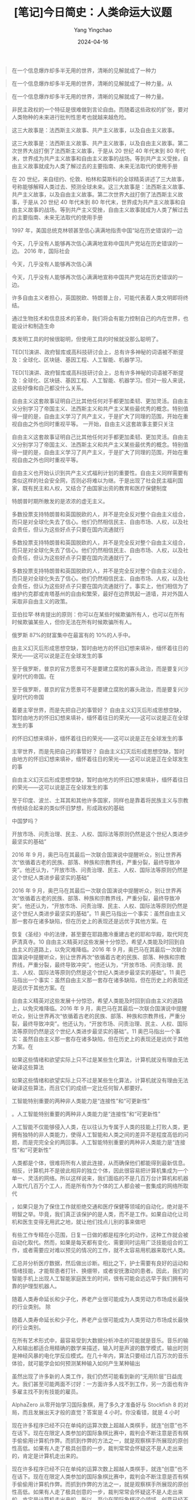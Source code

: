 #+TITLE:  [笔记]今日简史：人类命运大议题
#+AUTHOR: Yang Yingchao
#+DATE:   2024-04-16
#+OPTIONS:  ^:nil H:5 num:t toc:2 \n:nil ::t |:t -:t f:t *:t tex:t d:(HIDE) tags:not-in-toc
#+STARTUP:  align nodlcheck oddeven lognotestate
#+SEQ_TODO: TODO(t) INPROGRESS(i) WAITING(w@) | DONE(d) CANCELED(c@)
#+LANGUAGE: en
#+TAGS:     noexport(n)
#+EXCLUDE_TAGS: noexport
#+FILETAGS: :tag1:tag2:note:ireader:



#+BEGIN_QUOTE
在一个信息爆炸却多半无用的世界，清晰的见解就成了一种力
#+END_QUOTE


#+BEGIN_QUOTE
在一个信息爆炸却多半无用的世界，清晰的见解就成了一种力量。从
#+END_QUOTE


#+BEGIN_QUOTE
在一个信息爆炸却多半无用的世界，清晰的见解就成了一种力量。
#+END_QUOTE


#+BEGIN_QUOTE
非民主政权的一个特征是很难做到言论自由。而随着这些政权的扩张，要对人类物种的未来进行批判性思考也就越来越危险。
#+END_QUOTE


#+BEGIN_QUOTE
这三大故事是：法西斯主义故事、共产主义故事，以及自由主义故事。
#+END_QUOTE


#+BEGIN_QUOTE
这三大故事是：法西斯主义故事、共产主义故事，以及自由主义故事。第二次世界大战打倒了法西斯主义故事，于是从 20 世纪 40 年代末到 80 年代末，世界成为共产主义故事和自由主义故事的战场。等到共产主义受挫，自由主义故事就成为人类了解过去的主要指南、未来无法取代的使用手册
#+END_QUOTE


#+BEGIN_QUOTE
在 20 世纪，来自纽约、伦敦、柏林和莫斯科的全球精英讲述了三大故事，号称能够解释人类过去、预测全球未来。这三大故事是：法西斯主义故事、共产主义故事，以及自由主义故事。第二次世界大战打倒了法西斯主义故事，于是从 20 世纪 40 年代末到 80 年代末，世界成为共产主义故事和自由主义故事的战场。等到共产主义受挫，自由主义故事就成为人类了解过去的主要指南、未来无法取代的使用手册
#+END_QUOTE


#+BEGIN_QUOTE
1997 年，美国总统克林顿甚至信心满满地指责中国“站在历史错误的一边
#+END_QUOTE


#+BEGIN_QUOTE
今天，几乎没有人能够再次信心满满地宣称中国共产党站在历史错误的一边。 2016 年，国际社会
#+END_QUOTE


#+BEGIN_QUOTE
今天，几乎没有人能够再次信心满
#+END_QUOTE


#+BEGIN_QUOTE
今天，几乎没有人能够再次信心满满地宣称中国共产党站在历史错误的一边。
#+END_QUOTE


#+BEGIN_QUOTE
许多自由主义者担心，英国脱欧、特朗普上台，可能代表着人类文明即将终结。
#+END_QUOTE


#+BEGIN_QUOTE
通过生物技术和信息技术的革命，我们将会有能力控制自己的内在世界，也能设计和制造生命
#+END_QUOTE


#+BEGIN_QUOTE
类发明工具的时候很聪明，但使用工具的时候就没那么聪明了。
#+END_QUOTE


#+BEGIN_QUOTE
TED[1]演讲、政府智库或高科技研讨会上，总有许多神秘的词语被不断提及：全球化、区块链、基因工程、人工智能、机器学习。
#+END_QUOTE


#+BEGIN_QUOTE
TED[1]演讲、政府智库或高科技研讨会上，总有许多神秘的词语被不断提及：全球化、区块链、基因工程、人工智能、机器学习。但对一般人来说，这些好像和自己都没什么关系。
#+END_QUOTE


#+BEGIN_QUOTE
自由主义这套故事证明自己比其他任何对手都更加柔韧、更加灵活。自由主义分别学习了帝国主义、法西斯主义和共产主义某些最优秀的概念。特别值得一提的是，自由主义学习了共产主义，于是扩大了同理的范围，开始在重视自由之外也同时重视平等。 一开始，自由主义这套故事主要只关注
#+END_QUOTE


#+BEGIN_QUOTE
自由主义这套故事证明自己比其他任何对手都更加柔韧、更加灵活。自由主义分别学习了帝国主义、法西斯主义和共产主义某些最优秀的概念。特别值得一提的是，自由主义学习了共产主义，于是扩大了同理的范围，开始在重视自由之外也同时重视平等。
#+END_QUOTE


#+BEGIN_QUOTE
自由主义也开始认识到共产主义式福利计划的重要性。自由主义同样需要有类似这样的社会安全网，否则必将难以为继。于是出现了社会民主福利国家，既有民主和人权，又结合了由国家出资的教育和医疗保健制度
#+END_QUOTE


#+BEGIN_QUOTE
特朗普时期所散发的是浓浓的虚无主义。
#+END_QUOTE


#+BEGIN_QUOTE
多数投票支持特朗普和英国脱欧的人，并不是完全反对整个自由主义组合，而只是对全球化失去了信心。他们仍然相信民主、自由市场、人权，以及社会责任，但认为这些好点子只要在国内流通就行
#+END_QUOTE


#+BEGIN_QUOTE
多数投票支持特朗普和英国脱欧的人，并不是完全反对整个自由主义组合，而只是对全球化失去了信心。他们仍然相信民主、自由市场、人权，以及社会责任，但认为这些好点子只要在国内流通就行了。
#+END_QUOTE


#+BEGIN_QUOTE
多数投票支持特朗普和英国脱欧的人，并不是完全反对整个自由主义组合，而只是对全球化失去了信心。他们仍然相信民主、自由市场、人权，以及社会责任，但认为这些好点子只要在国内流通就行了。事实上，他们相信为了维护约克郡或肯塔基州的自由和繁荣，最好在边界筑起一道墙，并对外国人采取非自由主义的政策。
#+END_QUOTE


#+BEGIN_QUOTE
亚伯拉罕·林肯提出的原则：你可以在某些时候欺骗所有人，也可以在所有时候欺骗某些人，但你无法在所有时候欺骗所有人。
#+END_QUOTE


#+BEGIN_QUOTE
俄罗斯 87%的财富集中在最富有的 10%的人手中。
#+END_QUOTE


#+BEGIN_QUOTE
由主义幻灭后形成思想空缺，暂时由地方的怀旧幻想来填补，缅怀着往日的荣光——这可以说是正在全球发生的事
#+END_QUOTE


#+BEGIN_QUOTE
至于俄罗斯，普京的官方愿景可不是要建立腐败的寡头政治，而是要复兴沙皇时代的帝国。在
#+END_QUOTE


#+BEGIN_QUOTE
至于俄罗斯，普京的官方愿景可不是要建立腐败的寡头政治，而是要复兴沙皇时代的帝国
#+END_QUOTE


#+BEGIN_QUOTE
着要主宰世界，而是先把自己的事管好？ 自由主义幻灭后形成思想空缺，暂时由地方的怀旧幻想来填补，缅怀着往日的荣光——这可以说是正在全球发生的事
#+END_QUOTE


#+BEGIN_QUOTE
的怀旧幻想来填补，缅怀着往日的荣光——这可以说是正在全球发生的事
#+END_QUOTE


#+BEGIN_QUOTE
主宰世界，而是先把自己的事管好？ 自由主义幻灭后形成思想空缺，暂时由地方的怀旧幻想来填补，缅怀着往日的荣光——这可以说是正在全球发生的事
#+END_QUOTE


#+BEGIN_QUOTE
自由主义幻灭后形成思想空缺，暂时由地方的怀旧幻想来填补，缅怀着往日的荣光——这可以说是正在全球发生的事
#+END_QUOTE


#+BEGIN_QUOTE
至于印度、波兰、土耳其和其他许多国家，同样也是靠着将民族主义与宗教传统结合起来的类似怀旧梦想，形成政权的基础
#+END_QUOTE


#+BEGIN_QUOTE
中国梦吗？
#+END_QUOTE


#+BEGIN_QUOTE
开放市场、问责治理、民主、人权、国际法等原则仍然是这个世纪人类进步最坚实的基础”
#+END_QUOTE


#+BEGIN_QUOTE
2016 年 9 月，奥巴马在其最后一次联合国演说中提醒听众，别让世界再次“依循着古老的民族、部落、种族和宗教界线，严重分裂，最终导致冲突”。他还认为，“开放市场、问责治理、民主、人权、国际法等原则仍然是这个世纪人类进步最坚实的基础”
#+END_QUOTE


#+BEGIN_QUOTE
2016 年 9 月，奥巴马在其最后一次联合国演说中提醒听众，别让世界再次“依循着古老的民族、部落、种族和宗教界线，严重分裂，最终导致冲突”。他还认为，“开放市场、问责治理、民主、人权、国际法等原则仍然是这个世纪人类进步最坚实的基础”。11 奥巴马指出一个事实：虽然自由主义那一套存在诸多缺陷，但在历史上的表现还是远优于其他方案。在
#+END_QUOTE


#+BEGIN_QUOTE
恢复《圣经》中的法律，甚至要在耶路撒冷重建古老的耶和华殿，取代阿克萨清真寺。10 自由主义精英对这些发展十分惊恐，希望人类能及时回到自由主义的道路上，以免灾难降临。2016 年 9 月，奥巴马在其最后一次联合国演说中提醒听众，别让世界再次“依循着古老的民族、部落、种族和宗教界线，严重分裂，最终导致冲突”。他还认为，“开放市场、问责治理、民主、人权、国际法等原则仍然是这个世纪人类进步最坚实的基础”。11 奥巴马指出一个事实：虽然自由主义那一套存在诸多缺陷，但在历史上的表现还是远优于其他方案。在
#+END_QUOTE


#+BEGIN_QUOTE
自由主义精英对这些发展十分惊恐，希望人类能及时回到自由主义的道路上，以免灾难降临。2016 年 9 月，奥巴马在其最后一次联合国演说中提醒听众，别让世界再次“依循着古老的民族、部落、种族和宗教界线，严重分裂，最终导致冲突”。他还认为，“开放市场、问责治理、民主、人权、国际法等原则仍然是这个世纪人类进步最坚实的基础”。11 奥巴马指出一个事实：虽然自由主义那一套存在诸多缺陷，但在历史上的表现还是远优于其他方案。在
#+END_QUOTE


#+BEGIN_QUOTE
如果这些情绪和欲望实际上只不过是某些生化算法，计算机就没有理由无法破译这些算法
#+END_QUOTE


#+BEGIN_QUOTE
如果这些情绪和欲望实际上只不过是某些生化算法，计算机就没有理由无法破译这些算法，而且它们的成绩一定比任何智人都要好。
#+END_QUOTE


#+BEGIN_QUOTE
工智能特别重要的两种非人类能力是“连接性”和“可更新性”
#+END_QUOTE


#+BEGIN_QUOTE
。人工智能特别重要的两种非人类能力是“连接性”和“可更新性”
#+END_QUOTE


#+BEGIN_QUOTE
人工智能不仅能够侵入人类，在以往认为专属于人类的技能上打败人类，更拥有独特的非人类能力，使得人工智能和人类之间的差异不是程度高低的问题，而是完完全全的两回事。人工智能特别重要的两种非人类能力是“连接性”和“可更新性”
#+END_QUOTE


#+BEGIN_QUOTE
人类都是个体，很难将所有人彼此连接，从而确保他们都能得到最新信息。相反，计算机并不是彼此相异的独立个体，因此很容易把计算机集成为一个单一、灵活的网络。所以这样说来，我们面临的不是几百万台计算机和机器人取代几百万个工人，而是所有作为个体的工人都会被一套集成的网络所取代
#+END_QUOTE


#+BEGIN_QUOTE
，如果只是为了保住工作就拒绝交通和医疗保健等领域的自动化，绝对是不明智之举。毕竟，我们真正该保护的是人类，而不是工作。如果自动化让司机和医生变得无用武之地，就让他们找点儿别的事来做吧
#+END_QUOTE


#+BEGIN_QUOTE
有些工作专精在小范围，日复一日做的都是程序化的动作，这种工作就会被自动化取代。然而，如果是每天都有变化、需要同时运用广泛技能组合的工作，或者需要应对难以预见的情况的工作，就不太容易用机器来取代人类。
#+END_QUOTE


#+BEGIN_QUOTE
汇总并分析医疗数据，然后做出诊断。相比之下，护士需要有良好的运动和情绪技能，才能帮患者打针、换绷带，或者安抚激动的患者。因此，我们的智能手机上出现人工智能家庭医生的时间，很有可能会远远早于我们拥有可靠的护理型机器人。
#+END_QUOTE


#+BEGIN_QUOTE
随着人类寿命延长和少子化，养老产业很可能成为人类劳动力市场成长最快的行业类别。 除
#+END_QUOTE


#+BEGIN_QUOTE
随着人类寿命延长和少子化，养老产业很可能成为人类劳动力市场成长最快的行业类别。
#+END_QUOTE


#+BEGIN_QUOTE
在所有艺术形式中，最容易受到大数据分析冲击的可能就是音乐。音乐的输入和输出都适合用精确的数学来描述，输入时是声波的数学模式，输出时则是神经风暴的电化学反应模式。在几十年内，算法只要经过几百万次的音乐体验，就可能学会如何预测某种输入如何产生某种输出
#+END_QUOTE


#+BEGIN_QUOTE
虽然出现了许多新的人类工作，我们仍然可能看到新的“无用阶层”日益庞大。我们甚至可能两面不讨好：一方面许多人找不到工作，另一方面也有许多雇主找不到有技能的雇员。
#+END_QUOTE


#+BEGIN_QUOTE
AlphaZero 从零开始学习国际象棋，用了多久才准备好与 Stockfish 8 的对局，而且发展出天才般的直觉？答案是 4 小时。你没看错，就是 4 小时
#+END_QUOTE


#+BEGIN_QUOTE
现在许多程序已经不只在单纯的运算次数上超越人类棋手，就连“创意”也不在话下。现在在限定人类参加的国际象棋比赛中，裁判会不断注意是否有棋手偷偷用计算机作弊。而抓到作弊的方法之一，就是观察棋手所展现的原创性高低。如果有人走了极具创意的一步，裁判常常会怀疑这不是人走出来的，肯定是计算机走出来的。
#+END_QUOTE


#+BEGIN_QUOTE
现在许多程序已经不只在单纯的运算次数上超越人类棋手，就连“创意”也不在话下。现在在限定人类参加的国际象棋比赛中，裁判会不断注意是否有棋手偷偷用计算机作弊。而抓到作弊的方法之一，就是观察棋手所展现的原创性高低。如果有人走了极具创意的一步，裁判常常会怀疑这不是人走出来的，肯定是计算机走出来的。所以，至少在国际象棋这个领域，创意已经不是人类的专利，而是计算机的专利！
#+END_QUOTE


#+BEGIN_QUOTE
到 2050 年，“无用阶层”的出现可能不只是因为找不到工作、没受过相关教育，还可能因为精神动力不足
#+END_QUOTE


#+BEGIN_QUOTE
19 世纪工业革命兴起之后，当时的社会、经济和政治模式都无法应对相关的新情况和新问题。封建主义、君主制和传统宗教不适合管理工业大都市、几百万背井离乡的工人，并面对现代经济不断变化的本质。于是，人类必须开发全新的模式——自由民主国家、独裁政权、法西斯政权，再用超过一个世纪的惨痛战争和革命来测试这些模式，去芜存菁，以找出并实践最佳解决方案
#+END_QUOTE


#+BEGIN_QUOTE
信念在于“保护劳工，而不是保护工作”
#+END_QUOTE


#+BEGIN_QUOTE
现在已经有计算机和算法不再只是生产者，还同时扮演起了客户的角色。例如在证券交易所，算法正成为债券、股票和期货的最重要买家。同样，广告业最重要的客户也是算法：谷歌搜索算法。现在设计师设计网页的时候，常常迎合的是谷歌搜索算法，而不是哪个人的品位
#+END_QUOTE


#+BEGIN_QUOTE
我们既不需要人类作为生产者，也不需要人类作为消费者，那么，什么能保障人类的生存与心理健康呢？我们不能等到危机彻底爆发才开始寻找答案，那时候就太迟了。
#+END_QUOTE


#+BEGIN_QUOTE
有一种新模式越来越受到关注，即全民基本收入（universal basic income, UBI）。全民基本收入认为，政府应该对控制算法和机器人的亿万富翁和企业征税，再用这笔税金为每个人提供足以满足其基本需求的慷慨津贴。这样一来，既能解决因失业和经济混乱而产生的贫穷问题，也能保护富人不受平民主义的怒火洗礼
#+END_QUOTE


#+BEGIN_QUOTE
还有一种做法，政府可以提供全民基本服务，而非全民基本收入。换言之，政府不是直接给钱让人乱花，而是提供免费的教育、医疗保健、交通等服务。事实上，这就是共产主义描绘的愿景。
#+END_QUOTE


#+BEGIN_QUOTE
要真正实现其目标，全民基本收入和服务还必须搭配让人民有些有意义的目标，从体育到宗教，等等。讲到要在“后工作世界”过着幸福满足的生活，或许到目前为止最成功的实验方案出现在以色列：有大约 50%的极端正统派男性犹太教徒从不工作，把生命都奉献给研读宗教经典、进行宗教仪式。他们和家人之所以不会饿死，一部分原因在于他们的妻子通常都有工作，另一部分原因则在于政府会为他们提供慷慨的补贴和各种免费服务，确保他们拥有基本的生活必需品。
#+END_QUOTE


#+BEGIN_QUOTE
但事情可能正好相反。随着机器人和人工智能把人类赶出就业市场，极端正统派犹太人有可能会变成未来的楷模，而不是过去的化石。
#+END_QUOTE


#+BEGIN_QUOTE
但更该担心的其实是人类目前握有的权威被算法夺走。这样一来，可能会让人类对自由主义这套故事彻底失去信心，而开启一条通往数字独裁的道路
#+END_QUOTE


#+BEGIN_QUOTE
选举和公投的重点并不在于我们怎么“想”，而在于我们怎么“感觉”
#+END_QUOTE


#+BEGIN_QUOTE
种对“心”的依赖，可能就是自由民主的致命弱点。一旦有人研发出相关技术，能够攻入并操纵人心，民主政治便将成为一场情感丰沛的木偶戏
#+END_QUOTE


#+BEGIN_QUOTE
致命弱点。一旦有人研发出相关技术，能够攻入并操纵人心，民主政治便将成为一场情感丰沛的木偶戏
#+END_QUOTE


#+BEGIN_QUOTE
对“心”的依赖，可能就是自由民主的致命弱点。一旦有人研发出相关技术，能够攻入并操纵人心，民主政治便将成为一场情感丰沛的木偶戏
#+END_QUOTE


#+BEGIN_QUOTE
所有这些生化算法都经历了数百万年的进化打磨。
#+END_QUOTE


#+BEGIN_QUOTE
所有这些生化算法都经历了数百万年的进化打磨。如果某个古代祖先的感受犯了某个错误，塑造这些感受的基因就不会再传给下一代。因此，感受并非与理性背道而驰，而是体现了进化上的理性。
#+END_QUOTE


#+BEGIN_QUOTE
我们通常不会意识到各种感受是出于运算，原因在于这些快速的运算远不在我们的意识阈值范围内。我们感觉不到大脑里几百万个神经元在怎样运算着生存和繁殖的可能性，于是就有了一种错误的想法，以为我们对蛇的恐惧、对伴侣的选择或对欧盟的看法是出于什么神秘的“自由意志
#+END_QUOTE


#+BEGIN_QUOTE
我们通常不会意识到各种感受是出于运算，原因在于这些快速的运算远不在我们的意识阈值范围内。我们感觉不到大脑里几百万个神经元在怎样运算着生存和繁殖的可能性，于是就有了一种错误的想法，以为我们对蛇的恐惧、对伴侣的选择或对欧盟的看法是出于什么神秘的“自由意志
#+END_QUOTE


#+BEGIN_QUOTE
再过几十年，大数据算法就能通过持续的生物统计数据流，24 小时监测我们的健康状况。早在我们出现任何感觉之前，算法就能监测到流感病毒、癌细胞或阿尔茨海默病的蠢蠢欲动，接着就能针对每个人的体质、DNA（脱氧核糖核酸）和性格，量身推荐适合的治疗方案、饮食和养生之道
#+END_QUOTE


#+BEGIN_QUOTE
有了这些数据，网飞和亚马逊除了能帮我们挑片挑得精准无比，更能够为我们做出人生中最重要的决定，比如该读什么专业、在哪里工作、和谁结婚。 当
#+END_QUOTE


#+BEGIN_QUOTE
有了这些数据，网飞和亚马逊除了能帮我们挑片挑得精准无比，更能够为我们做出人生中最重要的决定，比
#+END_QUOTE


#+BEGIN_QUOTE
有了这些数据，网飞和亚马逊除了能帮我们挑片挑得精准无比，更能够为我们做出人生中最重要的决定，比如该读什么专业、在哪里工作、和谁结婚。
#+END_QUOTE


#+BEGIN_QUOTE
亚马逊并不需要做到完美，只要能比我们这些人类强就行了。而且这并不难，因为大多数人并不太了解自己，也总是在做人生最重要的决定时犯下可怕的错误。比起算法，人类因为数据不足、程序错误（基因或文化上）、目标定义不明、生命一团混乱而犯下错误的机会，实在有过之而无不及
#+END_QUOTE


#+BEGIN_QUOTE
随着权威从人类转向算法，世界可能不再是一个自主的、人们努力做出正确选择的剧场。相反，
#+END_QUOTE


#+BEGIN_QUOTE
随着权威从人类转向算法，世界可能不再是一个自主的、人们努力做出正确选择的剧场。相反，我们可能会认为整个宇宙就是一个数据流，每个有机体不过是一套生化算法。
#+END_QUOTE


#+BEGIN_QUOTE
举例来说，假设有两个小孩追球，忽然冲到一辆自动驾驶汽车的前方。开着这台车的算法立刻完成运算，得出结论：要避免撞到两个小孩的唯一方法是转进逆向车道，但这就可能撞上迎面而来的卡车，而根据运算结果，这样一来有 70%的可能会让在后座睡得正酣的车主一命归天。算法该怎么做决定？
#+END_QUOTE


#+BEGIN_QUOTE
我们所表现出的，不过就是自然选择把智人塑造成的样子。一如所有的哺乳动物，智人也是靠着情绪来快速做出各种关乎生死的决定。从几百万个祖先那里，我们继承了他们的愤怒、恐惧和欲望，而这些祖先每一个都通过了最严格的自然选择质量管控测试。 但不幸的是，
#+END_QUOTE


#+BEGIN_QUOTE
我们所表现出的，不过就是自然选择把智人塑造成的样子。一如所有的哺乳动物，智人也是靠着情绪来快速做出各种关乎生死的决定。从几百万个祖先那里，我们继承了他们的愤怒、恐惧和欲望，而这些祖先每一个都通过了最严格的自然选择质量管控测试。
#+END_QUOTE


#+BEGIN_QUOTE
计算机算法并不是由自然选择塑造而成，而且既没情绪也无直觉。所以到了危急的瞬间，它们继续遵守伦理道德的能力就比人类高出许多：只要我们想办法把伦理道德用精确的数字和统计编写成程序就行
#+END_QUOTE


#+BEGIN_QUOTE
然而，如果只是要取代人类驾驶员，算法并不需要做到完美无缺，只要比人类更好就行了。鉴于人类驾驶员每年造成超过 100 万人因车祸死亡，算法要表现得比人类好并不是什么太难的事。你会希望旁边那辆车的驾驶员是谁？是某个喝醉的小鬼，还是舒马赫和康德的合体
#+END_QUOTE


#+BEGIN_QUOTE
现实很骨感的.一场官司,足以让公司头疼了
#+END_QUOTE


#+BEGIN_QUOTE
工程师可能会不经意间把自己的潜在偏见写进软件里。20 不过发现这种错误后要清除也并非难事，至少比清除人类种族歧视和偏见的难度要低得多。
#+END_QUOTE


#+BEGIN_QUOTE
科幻惊悚片常常上演的是烈火浓烟、轰轰烈烈的末日景象，但实际上，末日景象可能是在一次又一次的点击当中悄悄而且平凡地来临。
#+END_QUOTE


#+BEGIN_QUOTE
我们几乎没有投入什么心力来探索人类的心智，只一心想着提升网络连接的速度及大数据算法的效率。如果再不注意，最后的局面就会是退化的人类滥用进化的计算机，伤害自己，也伤害世界。
#+END_QUOTE


#+BEGIN_QUOTE
所有的财富和权力集中在一小群精英手中。大多数人类的痛苦将不再是受到剥削，而是更糟的局面：再也无足轻重。
#+END_QUOTE


#+BEGIN_QUOTE
正因为大数据算法可能会抹去自由，同时也就可能创造出历史上最不平等的社会，让所有的财富和权力集中在一小群精英手中。大多数人类的痛苦将不再是受到剥削，而是更糟的局面：再也无足轻重。
#+END_QUOTE


#+BEGIN_QUOTE
21 世纪可能会产生历史上最不平等的社会。虽然全球化和互联网缩短了国家之间的距离，却可能扩大阶级之间的差距；人类似乎就要达成全球统一，但人类这个物种却可能分裂成不同的生物种姓。
#+END_QUOTE


#+BEGIN_QUOTE
。现在，最富有的 1%人群已经拥有全球一半的财富。更令人警醒的是，最富有的 100 人所拥有的财富，已经超越了最贫穷的 40 亿人。1
#+END_QUOTE


#+BEGIN_QUOTE
但到了 2100 年，富人就可能真的比贫民更有天赋、更具创意、更为聪明。等到贫富之间出现真正的能力差异，要再拉近几乎不再可能
#+END_QUOTE


#+BEGIN_QUOTE
但到了 2100 年，富人就可能真的比贫民更有天赋、更具创意、更为聪明。等到贫富之间出现真正的能力差异，要再拉近几乎不再可能。如果富人运用优秀的能力进一步强化自己，而且拥有更多的钱就能买到更强的身体和大脑，那么随着时间的推移，差异只会越来越大。到了 2100 年，最富有的 1%人群可能不仅拥有全世界大部分的财富，更
#+END_QUOTE


#+BEGIN_QUOTE
但到了 2100 年，富人就可能真的比贫民更有天赋、更具创意、更为聪明。等到贫富之间出现真正的能力差异，要再拉近几乎不再可能。如果富人运用优秀的能力进一步强化自己，而且拥有更多的钱就能买到更强的身体和大脑，那么随着时间的推移，差异只会越来越大。到了 2100 年，最富有的 1%人群可能不仅拥有全世界大部分的财富，更拥有全世界大部分的美丽、创意与健康。
#+END_QUOTE


#+BEGIN_QUOTE
全球化非但没有让全球统一，还可能造成“种化”（speciation）：人类分化成不同的生物种姓，甚至直接成为不同的物种。全球化会让世界横向统一、消除国界，但也让人类纵向分化成不同族群。
#+END_QUOTE


#+BEGIN_QUOTE
或许“我们”最大的问题，就是不同的人类团体会有完全不同的未来。也许在世界的某些地方，要教给孩子的是怎么写计算机程序；但在另外一些地方，该教的是怎样拔枪拔得快、射击射得准
#+END_QUOTE


#+BEGIN_QUOTE
如果我们希望避免所有财富和权力都集中在一小群精英手中，关键在于规范数据的所有权。
#+END_QUOTE


#+BEGIN_QUOTE
但到 21 世纪，数据的重要性又会超越土地和机器，于是政治斗争就是要争夺数据流的控制权。等到太多数据集中在少数人手中，人类就会分裂成不同的物种。
#+END_QUOTE


#+BEGIN_QUOTE
这些数据巨头真正的目标其实远超以往的注意力商人，他们真正的业务不是销售广告，而是靠吸引我们的注意力，取得了关于我们的大量数据，这些数据远比任何广告收入更有价值。我们不是他们的用户，而是
#+END_QUOTE


#+BEGIN_QUOTE
这些数据巨头真正的目标其实远超以往的注意力商人，他们真正的业务不是销售广告，而是靠吸引我们的注意力，取得了关于我们的大量数据，这些数据远比任何广告收入更有价值。我们不是他们的用户，而是商品。
#+END_QUOTE


#+BEGIN_QUOTE
为了维持运营，这些巨头在短期内可能仍然需要卖广告，但它们现在评估应用程序、产品和公司的标准已经不再是能赚多少钱，而是能收集到多少数据。
#+END_QUOTE


#+BEGIN_QUOTE
为了维持运营，这些巨头在短期内可能仍然需要卖广告，但它们现在评估应用程序、产品和公司的标准已经不再是能赚多少钱，而是能收集到多少数据。某款热门的应用程序可能缺乏商业模式，甚至短期内还会亏损，但只要能取得数据，就能价值数十亿美元。
#+END_QUOTE


#+BEGIN_QUOTE
为了维持运营，这些巨头在短期内可能仍然需要卖广告，但它们现在评估应用程序、产品和公司的标准已经不再是能赚多少钱，而是能收集到多少数据。某款热门的应用程序可能缺乏商业模式，甚至短期内还会亏损，但只要能取得数据，就能价值数十亿美元。3就算你还没想清楚怎么用某批数据来赚钱，最好也先有了再说，因为这可能就是控制和塑造未来生活的关键。
#+END_QUOTE


#+BEGIN_QUOTE
一发生什么有趣的事，脸谱网用户就会下意识地拿出智能手机，拍照、发帖、等着有人点赞。在这个过程中，他们几乎不会注意自己到底有何感受。事实上，他们的感受越来越来自网络上的响应。
#+END_QUOTE


#+BEGIN_QUOTE
人类一旦与身体、感官和真实环境越来越疏离，很可能就会感觉孤单、迷失方向
#+END_QUOTE


#+BEGIN_QUOTE
然而一旦与身体失去联系，日子就肯定无法过得开心。只要你在自己的身体里感觉不自在，在这个世界上就不可能自在。
#+END_QUOTE


#+BEGIN_QUOTE
亲密关系却可能是一场零和博弈。把太多时间、精力花在认识伊朗或尼日利亚的某个网友，就会牺牲你认识隔壁邻居的能力。
#+END_QUOTE


#+BEGIN_QUOTE
着调和西方与伊斯兰世界，注定会失败。伊斯兰国家永远不会采用西方的价值观，而西方国家也永远无法成功吸纳这些穆斯林移民。根据这种想法，美国就不该接收来自叙利亚或伊拉克的移民，欧盟则应该放弃多元文化的谬论，堂堂正正展示自己的西方认同
#+END_QUOTE


#+BEGIN_QUOTE
数百年来，民主思想都是欧洲文化的一部分，但它从来不是欧洲文化的全貌。
#+END_QUOTE


#+BEGIN_QUOTE
人类常常拒绝承认这些变化，尤其是涉及核心政治或宗教价值的时候。我们总是坚称自己的价值观是古代祖先留下的宝贵遗产，但我们之所以能这样讲，完全是因为祖先仙逝已久而无法反驳。
#+END_QUOTE


#+BEGIN_QUOTE
扭曲古代传统的情况，其实所有宗教皆然
#+END_QUOTE


#+BEGIN_QUOTE
全球政治也就遵守着“安娜·卡列尼娜定律”：成功的国家都很相似，但失败的国家各有不同，就是少了主流政治那套方案的某个成分。
#+END_QUOTE


#+BEGIN_QUOTE
有时候良性的爱国主义会摇身一变，成为盲目的极端国家主义。这时，人们不仅相信自己的国家独一无二（其实所有的国家都是独一无二的），更会相信自己的国家至高无
#+END_QUOTE


#+BEGIN_QUOTE
有时候良性的爱国主义会摇身一变，成为盲目的极端国家主义。这时，人们不仅相信自己的国家独一无二（其实所有的国家都是独一无二的），更会相信自己的国家至高无上，
#+END_QUOTE


#+BEGIN_QUOTE
气候变化的怀疑论者往往都是右翼民族主义者，这并非巧合。
#+END_QUOTE


#+BEGIN_QUOTE
总而言之，目前席卷全球的民族主义浪潮并不会把时光带回 1914 年或 1939 年。科技已经让一切与过去截然不同，没有任何国家能独自解决科技发展带来的一系列全球生存威胁
#+END_QUOTE


#+BEGIN_QUOTE
剂，人类现在至少有三个这样的共同敌人：核战争、生态崩溃、科技颠覆。
#+END_QUOTE


#+BEGIN_QUOTE
共同的敌人是让世界形成共同身份认同的最佳催化剂，人类现在至少有三个这样的共同敌人：核战争、生态崩溃、科技颠覆。
#+END_QUOTE


#+BEGIN_QUOTE
各家祭司或各方大师的真正专长从来就不是降雨、治疗、预言或魔法，而一直都只是诠释。要想当一个祭司，重点不是知道怎么跳祈雨舞，结束干旱，而是知道如何在祈雨舞失败的时候找到借口，并让人们继续信神，就算人们所有的祈祷神似乎都听不到。 正是因为宗教人
#+END_QUOTE


#+BEGIN_QUOTE
各家祭司或各方大师的真正专长从来就不是降雨、治疗、预言或魔法，而一直都只是诠释。要想当一个祭司，重点不是知道怎么跳祈雨舞，结束干旱，而是知道如何在祈雨舞失败的时候找到借口，并让人们继续信神，就算人们所有的祈祷神似乎都听不到
#+END_QUOTE


#+BEGIN_QUOTE
果说现代经济就像一栋大楼，那么宗教对它唯一的改变大概就是重新刷漆，再在屋顶装一个大大的十字架、新月、大卫之星或“唵”的标志
#+END_QUOTE


#+BEGIN_QUOTE
但如果说现代经济就像一栋大楼，那么宗教对它唯一的改变大概就是重新刷漆，再在屋顶装一个大大的十字架、新月、大卫之星或“唵”的标志
#+END_QUOTE


#+BEGIN_QUOTE
许多支持移民主义的人强调，想彻底阻止移民是不可能的事，不管砌了多少高墙、修筑了多少隔离栏，绝望的人都能找到办法跨越边界。所以与其把这一切逼到暗处，成为充斥人口贩运、非法劳工和流浪儿童的庞大地下社会，还不如将移民机制合法化，公开处理
#+END_QUOTE


#+BEGIN_QUOTE
如果说欧洲有一个真正的核心价值，那就应该是一种宽容与自由的开放价值观。这也就意味着欧洲应该对移民持宽容态度，并且允许移民在不损害他人自由及权利的前提下，自由自在地保持其传统。 反移民主义者也同意宽容和自由是欧洲最重要的价值观，并指责许多移民群体（特别是来自伊斯兰国家的移民群体）不宽容、厌恶女性、厌恶同性恋、反犹太。他们认为，正因为欧洲人重视宽容，所以不能让太多不宽容的人移民。如果意见偏执的群体人数不多，宽容的社会还能够接纳，然而此类极端主义者的数量一旦超过一定的门槛，社会就会发生质变。当欧洲接收了太多来自中东的移民时，最终就会变成中东的模样。 一些反移民主义者想得更远，认为民族不仅仅是一群能够彼此包容的人，所以只是要求移民遵守欧洲的宽容标准还不够，他们必须具备英国、德国或瑞典文化的各种独特样貌，无论这些样貌是什么样的。毕竟，当地方文化允许移民进入的时候，就已经在冒巨大的风险并承担巨大的代价，我们绝不应要求地方文化自我摧毁。既然地方文化提供了完全的平等，就应该有权要求完全的同化。如果移民无法接受英国、德国或瑞典文化里的某些怪癖，欢迎他们去其他国家。 这
#+END_QUOTE


#+BEGIN_QUOTE
如果说欧洲有一个真正的核心价值，那就应该是一种宽容与自由的开放价值观
#+END_QUOTE


#+BEGIN_QUOTE
如果说欧洲有一个真正的核心价值，那就应该是一种宽容与自由的开放价值观。这也就意味着欧洲应该对移民持宽容态度，并且允许移民在不损害他人自由及权利的前提下，自由自在地保持其传统。
#+END_QUOTE


#+BEGIN_QUOTE
文化相对主义者认为，差异并不代表有高下之别，我们也绝不应该偏爱某种文化。人类思考和做事的方式可能有所不同，但我们应该欣赏这种多元性，并认为所有信仰和行为一律平等
#+END_QUOTE


#+BEGIN_QUOTE
文化相对主义者认为，差异并不代表有高下之别，我们也绝不应该偏爱某种文化。人类思考和做事的方式可能有所不同，但我们应该欣赏这种多元性，并认为所有信仰和行为一律平等。不幸的是，这种宽容的态度在现实中行不通。如果面对的是美食、诗歌，那么人类确实能够接受多元化；但如果面对的是烧死女巫、杀死婴儿或奴隶制度，大概很少有人会说这些也是人类迷人的多样性，应该受到保护，不该受到全球资本主义和可口可乐殖民主义的侵扰。
#+END_QUOTE


#+BEGIN_QUOTE
恐怖分子所指望的，正在于，虽然几乎无法破坏对手的任何实质力量，但袭击造成的恐惧和混乱会让对手全力出击，过度反应。在恐怖分子的算计之中，激怒对手，让对手动用其强大的力量来反击，所造成的军事和政治风暴绝对会比恐怖分子自己所能造成的更大
#+END_QUOTE


#+BEGIN_QUOTE
恐怖分子其实就像一只苍蝇，想要摧毁一家瓷器店。苍蝇力气那么小，连一只茶杯都动不了，怎样才能如愿？最好的办法就是找头公牛，飞进它的耳朵，开始嗡嗡作响，让这头公牛因恐惧和愤怒而发狂，在瓷器店里横冲直撞。这正是“9·11”事件后的情景，恐怖主义分子刺激了美国这头公牛在中东这家瓷器店横冲直撞。现在，恐怖分子在一片废墟之中怡然自得。其实，世界上像美国这样容易发怒的公牛实在不
#+END_QUOTE


#+BEGIN_QUOTE
恐怖分子其实就像一只苍蝇，想要摧毁一家瓷器店。苍蝇力气那么小，连一只茶杯都动不了，怎样才能如愿？最好的办法就是找头公牛，飞进它的耳朵，开始嗡嗡作响，让这头公牛因恐惧和愤怒而发狂，在瓷器店里横冲直撞。这正是“9·11”事件后的情景，恐怖主义分子刺激了美国这头公牛在中东这家瓷器店横冲直撞。现在，恐怖分子在一片废墟之中怡然自得。其实，世界上像美国这样容易发怒的公牛实在不少。
#+END_QUOTE


#+BEGIN_QUOTE
我们就是无法为各种可能性做好准备。因此，虽然我们确实需要遏制核恐怖主义，但这不该是人类最重要的议题。此外，只是理论上可能出现核恐怖主义，并不足以成为我们对一般恐怖主义过度反应的理由。这些是不同的问题，应该有不同的解决方案。
#+END_QUOTE


#+BEGIN_QUOTE
美国在 1846 年入侵墨西哥，占领加利福尼亚、内华达、犹他、亚利桑那、新墨西哥等地，也控制了科罗拉多、堪萨斯、怀俄明和俄克拉何马的部分地区。最后签订的和约，也使之前美国吞并得克萨斯共和国成为既定事实。美墨战争中，约有 13000 名美国士兵死亡，但国土增加了 230 万平方公里（超过法国、英国、德国、西班牙和意大利的面积之和），4这可以说是这千年期间最划算的“交易”
#+END_QUOTE


#+BEGIN_QUOTE
俄罗斯一直遵守着校园霸凌的潜规则：“要打就挑最弱的，而且别打得太狠，免得老师出手。
#+END_QUOTE


#+BEGIN_QUOTE
发明原子弹之后，世界大战不会有赢家，只会是集体自杀
#+END_QUOTE


#+BEGIN_QUOTE
在那个属于征服者的伟大年代，战争是一种低损害、高利润的事业。在 1066 年的黑斯廷斯战役（Battle of Hastings），征服者威廉（William the Conqueror）只花了一天，折损几千兵力，就攻下整个英格兰。相反，核战争和网络战争则是高损害、低利润的科技。虽然这些工具能让你摧毁整个国家，但是无法打造力量强大的国家。
#+END_QUOTE


#+BEGIN_QUOTE
就算发动战争在 21 世纪无利可图，也无法绝对保证和平。我们绝不能低估人类的愚蠢，无论是在个人层面，还是在集体层面，人类常常做出自我毁灭的举动。
#+END_QUOTE


#+BEGIN_QUOTE
如果人们一心认为第三次世界大战无法避免，这种心态非常危险。这会成为一种自我实现的预言：只要各国开始觉得战争无法避免，就会开始提升军力，开展激烈的军备竞赛，拒绝在任何冲突中妥协，并怀疑所有善意都是陷阱。这样一来，战争就真的无法避免了
#+END_QUOTE


#+BEGIN_QUOTE
想治疗人类的愚蠢，办法之一可能就是加点儿谦逊。人一旦认为自己的国家、宗教和文化是全世界最重要的，就会认为自身利益比任何人甚至全人类还重要，于是让各个国家、宗教和文化间的关系变得更加紧张。
#+END_QUOTE


#+BEGIN_QUOTE
批评自己的民族总比批评其他民族来得礼貌，因此我以下将以犹太教为例，说明这种自以为是的论述有多么可笑
#+END_QUOTE


#+BEGIN_QUOTE
我们说到“神”，讲的是宇宙间有某种包罗万象、令人敬畏的谜团，是人类智慧所无法理解的事物。对于全宇宙最令人费解的诸多奥秘，我们都想用神来解释
#+END_QUOTE


#+BEGIN_QUOTE
就目前所知的科学知识而言，所有这些神圣经典文本都是由富有想象力的智人写成的，它们都是祖先发明的故事，目的是让各种社会规范和政治结构合法化
#+END_QUOTE


#+BEGIN_QUOTE
但就算没有宗教信仰，我们仍然能做出各种合乎道德的行为。如果说我们非得依靠某个超自然的存在才能做出有道德的行为，那就等于道德其实并不自然
#+END_QUOTE


#+BEGIN_QUOTE
世俗的道德准则（事实上，有数百万穆斯林、基督徒、印度教徒、无神论者也接受了这样的准则），其实就是真相、同情、平等、自由、勇气和责任，这些也是现代科学和民主制度的基础。
#+END_QUOTE


#+BEGIN_QUOTE
宗教领袖常常向信众提出非黑即白的选择题：你要么是教徒，要么不是。而如果你是教徒，就必须对其他宗教教条坚决说“不”。相反
#+END_QUOTE


#+BEGIN_QUOTE
那么，世俗主义的理想究竟是什么？世俗主义最重视的就是“真相”（truth）
#+END_QUOTE


#+BEGIN_QUOTE
那么，世俗主义的理想究竟是什么？世俗主义最重视的就是“真相”（truth）。这里的真相必须基于观察和证据，而非只单纯依靠信仰。
#+END_QUOTE


#+BEGIN_QUOTE
那么，世俗主义的理想究竟是什么？世俗主义最重视的就是“真相”（truth）。这里的真相必须基于观察和证据，而非只单纯依靠信仰。世俗主义努力不把真相与相信混为一谈。
#+END_QUOTE


#+BEGIN_QUOTE
世俗主义重视的另一项则是“同情”（compassion）。世俗主义的伦理并不在于听从这个神或那个神的教诲，而在于深刻理解各种痛苦。
#+END_QUOTE


#+BEGIN_QUOTE
重视真相、重视同情，带出了世俗主义所看重的第三点：平等（equality
#+END_QUOTE


#+BEGIN_QUOTE
如果没有思考、调查及实验的自由（freedom），我们就不可能寻求真相，走出痛苦。因此，世俗主义珍惜自由，不会把至高的权威加诸任何特定的文本、机构或领导者，让他们判断什么是真实，什么是正确。
#+END_QUOTE


#+BEGIN_QUOTE
如果没有思考、调查及实验的自由（freedom），我们就不可能寻求真相，走出痛苦。因此，世俗主义珍惜自由，不会把至高的权威加诸任何特定的文本、机构或领导者，让他们判断什么是真实，什么是正确。人类应该永远能够自由地提出质疑、再次检查、听取不同意见，并尝试不同的道路。
#+END_QUOTE


#+BEGIN_QUOTE
对抗偏见及压迫的政权，需要很大的勇气（courage），但要承认自己的无知，并走进未知的领域，则需要更大的勇气
#+END_QUOTE


#+BEGIN_QUOTE
世俗主义重视责任（responsibility）。世俗主义不相信有什么更高的权力会负责照顾世界、惩罚邪恶、奖励公正，并保护我们免遭饥荒、瘟疫与战争。因此，不管人类做什么或不做什么，都得由我们这些血肉之躯自己负起责任
#+END_QUOTE


#+BEGIN_QUOTE
世俗主义的教育并不代表要进行反面灌输，教导孩子不要相信神，不要参加任何宗教仪式，而是要教导孩子区分真相与信仰，培养他们对所有受苦生灵的同情，欣赏全球所有居民的智慧和经验，自由地思考而不惧怕未知，以及为自己的行为和整个世界负起责
#+END_QUOTE


#+BEGIN_QUOTE
世俗主义的教育并不代表要进行反面灌输，教导孩子不要相信神，不要参加任何宗教仪式，而是要教导孩子区分真相与信仰，培养他们对所有受苦生灵的同情，欣赏全球所有居民的智慧和经验，自由地思考而不惧怕未知，以及为自己的行为和整个世界负起责任。
#+END_QUOTE


#+BEGIN_QUOTE
每一种宗教、意识形态和信条都会有自己的阴影，而无论你遵守的是哪一种信条，都该看到自己的阴影，避免自己天真地相信“我们不会这样”。
#+END_QUOTE


#+BEGIN_QUOTE
如果你希望自己的宗教、意识形态或世界观能够领导世界，那么我要问的第一个问题就是：“你的宗教、意识形态或世界观，过去犯过的最大的错误是什么？当时它做错了什么事？”如果你无法找到一个认真的答案，至少我不会相信你。
#+END_QUOTE


#+BEGIN_QUOTE
行为主义经济学家和进化心理学家已经证明，大多数人类决策基于情绪反应和思维捷径，而非理性分析
#+END_QUOTE


#+BEGIN_QUOTE
智人之所以能够胜过所有其他动物并成为地球的主人，靠的不是个人的理性，而是能够群体思考的这种独特能
#+END_QUOTE


#+BEGIN_QUOTE
智人之所以能够胜过所有其他动物并成为地球的主人，靠的不是个人的理性，而是能够群体思考的这种独特能力。1
#+END_QUOTE


#+BEGIN_QUOTE
所谓“知识的错觉”（knowledge illusion）。每个人其实懂的知识很少，我们却以为自己懂的很多，原因就在于我们把存在于他人大脑中的知识也看成自己的了。
#+END_QUOTE


#+BEGIN_QUOTE
有些人高谈阔论如何应对气候变化和转基因作物，但其实对于气象学或生物学几乎一无所知；有些人强烈主张该如何解决伊拉克或乌克兰的问题，其实连这些国家在地图上的位置都找不到。人类很少能认清自己的无知，因为他们就是一直待在如同回声室的同温层里，往来的都是思想相近的朋友，接收的都是肯定自己意见的新闻信息，各种信念只是不断增强，鲜少遭到挑战。
#+END_QUOTE


#+BEGIN_QUOTE
有一群充满幻想的信众，把主角布莱恩误认为弥赛亚。布莱恩告诉他的门徒：“你们不用跟随我，不用跟随任何人！你们必须为自己思考！你们都是个体！你们都完全不同！”激动的信众于是齐声高呼：“没错！我们都是个体！没错！我们完全不同！”蒙蒂·派森在这里是在嘲弄 20 世纪 60 年代的反文化潮流，但把这个观点应用到理性个人主义的信念上，可能同样适用。现代民主国家里，总有一大群人高呼：“没错！选民能做出最好的选择！没错！顾客永远是对的！
#+END_QUOTE


#+BEGIN_QUOTE
如果想深入研究一些问题，就需要很多时间，特别是需要有浪费时间的特权。你需要试试那些看来可能无法前进的路，走走那些好像是此路不通的胡同，为怀疑和无趣保留空间，让各种想法的种子慢慢萌芽、绽放。如果你没有可以浪费的时间，就永远找不到真相
#+END_QUOTE


#+BEGIN_QUOTE
巨大的权力就像一个黑洞，会让周围的空间扭曲，而且越接近它，扭曲程度就越大。
#+END_QUOTE


#+BEGIN_QUOTE
如果你真的想要真相，就需要逃出权力这个黑洞，允许自己浪费许多时间在其周围四处游荡。革命性的知识很少能够抵达权力中心，因为权力中心正是由现有知识所建构，周围有旧秩序的守护者把关，于是会造成困扰、打破惯例的各种想法通常会被拒之门外。
#+END_QUOTE


#+BEGIN_QUOTE
领导者面对的是双重限制：如果待在权力中心，对世界的看法就会极度扭曲；如果勇敢来到周围，又会浪费许多宝贵的时间。
#+END_QUOTE


#+BEGIN_QUOTE
[盖世太保]盖世太保是德语“国家秘密警察”（Geheime Staats Polizei）的缩写 Gestapo 的音译，由党卫队控制。它在成立之初是一个秘密警察组织，后加入大量党卫队人员，一起实施“最终解决方案”，屠杀无辜
#+END_QUOTE


#+BEGIN_QUOTE
，现在是一个全新而骇人的后真相时代，我们身边充斥着各种谎言和虚假
#+END_QUOTE


#+BEGIN_QUOTE
如果只有 1000 个人，相信某个编造的故事，相信一个月，这是假新闻。但如果是 10 亿人，相信某个编造的故事，相信 1000 年，这就成了宗教信仰，而且会警告所有其他人不准说这是“假新闻”，否则就会伤害了信徒的感情（或是引发他们的怒火）
#+END_QUOTE


#+BEGIN_QUOTE
会用虚构故事来促进合作的，并非只有古代宗教。在更晚的时期，每个国家都创造了自己的民族神话，精心塑造出能够自我强化的种种信条
#+END_QUOTE


#+BEGIN_QUOTE
谎话说一次仍然是谎话，但说一千次，就成了事实。
#+END_QUOTE


#+BEGIN_QUOTE
即便政治宣传手段再出色，如果没把一项基本原则牢记在心，也无法成功——宣传时必须只锁定几个重点，然后不断地一再重复。”8 就算是现代兜售假新闻的那些人，
#+END_QUOTE


#+BEGIN_QUOTE
即便政治宣传手段再出色，如果没把一项基本原则牢记在心，也无法成功——宣传时必须只锁定几个重点，然后不断地一再重复。
#+END_QUOTE


#+BEGIN_QUOTE
一般企业也得编造故事、制造假新闻。仅是品牌塑造，常常就是把同一个虚假的故事说了一遍又一遍，直到民众信以为真
#+END_QUOTE


#+BEGIN_QUOTE
事实上，智人从来就不是那么在意真相。
#+END_QUOTE


#+BEGIN_QUOTE
如果不依靠某些神话，也就无法有效组织群众。只依靠现实，并不会有太多追随者。没有神话，虽然无法组织起马及马及起义和犹太大起义这些失败的行动，但也不可能组织起马赫迪（Mahdi）或马加比（Maccabees）这些成功的起义
#+END_QUOTE


#+BEGIN_QUOTE
如果是某宗教典籍，真正相信这个宗教的信徒会说“我相信这本书是神圣的”；但如果是美元，真正相信美元的人只会说“我相信其他人相信美元是有价值的”
#+END_QUOTE


#+BEGIN_QUOTE
真相和权力，这两者虽然可以携手共度一小段时光，但迟早得分开。如果想要权力，到了某个阶段之后就得开始传播虚构的故事；如果想要看清世界的真相，到了某个阶段之后就只能放弃对权力的追寻，因为你得承认某些真相（例如自己手中权力的来源），而真相可能会让盟友愤怒，让追随者伤心，让社会和谐受到破坏。
#+END_QUOTE


#+BEGIN_QUOTE
我们不应该把假新闻视为常态，而该把它看得比原本认为的更严重，我们也该更努力地区分虚构故事与真正的现实，但别期望完美
#+END_QUOTE


#+BEGIN_QUOTE
所有人都该负起责任，花些时间和精力找出自己的偏见所在，验证自己的信息来源是否可信。如前几章所述，我们不可能事事都自己去调查，所以至少该仔细调查自己常用的信息来源，不管是报纸、网站、电视网络，还是某个
#+END_QUOTE


#+BEGIN_QUOTE
所有人都该负起责任，花些时间和精力找出自己的偏见所在，验证自己的信息来源是否可信。如前几章所述，我们不可能事事都自己去调查，所以至少该仔细调查自己常用的信息来源，不管是报纸、网站、电视网络，还是某个人。
#+END_QUOTE


#+BEGIN_QUOTE
第一条黄金法则：如果你想得到可靠的信息，必然要付出昂贵的代价
#+END_QUOTE


#+BEGIN_QUOTE
第二条黄金法则：如果觉得某些问题似乎对你特别重要，就该真正努力阅读相关的科学文献
#+END_QUOTE


#+BEGIN_QUOTE
人类之所以能够控制世界，是因为合作的能力高于任何其他动物，而之所以有那么强的合作能力，是因为他们能够相信虚构的故事。这样说来，诗人、画家和剧作家的重要性绝对不在士兵和工程师之下。
#+END_QUOTE


#+BEGIN_QUOTE
这些小说常常过度担心机器人与人类之间可能开战，但事实上我们真正该担心的，是有一小群超人类精英凭借算法带来的力量，与大量底层的手无权力的智人之间发生冲突。
#+END_QUOTE


#+BEGIN_QUOTE
从目前的技术和科学革命来看，我们该担心的不是算法和电视镜头控制了真实的个人和真正的现实，而是“真实”本身也是虚幻。人类害怕被困在盒子里，但没意识到自己早就被困在一个盒子里了（这个盒子就是人类的大脑），而且盒子外面还有一个更大的
#+END_QUOTE


#+BEGIN_QUOTE
从目前的技术和科学革命来看，我们该担心的不是算法和电视镜头控制了真实的个人和真正的现实，而是“真实”本身也是虚幻。
#+END_QUOTE


#+BEGIN_QUOTE
和煦的阳光总在暴风雨之后，那就让狂风恣意吧，吹醒那死亡。还有一个印第安老人常跟我讲一个
#+END_QUOTE


#+BEGIN_QUOTE
《奥赛罗》里说过：和煦的阳光总在暴风雨之后，那就让狂风恣意吧，吹醒那死亡。还有一个印第安老人常跟我讲一个
#+END_QUOTE


#+BEGIN_QUOTE
在这样的世界里，老师最不需要教给学生的就是更多的信息。学生手上已经有太多信息，他们需要的是能够理解信息，判断哪些信息重要、哪些不重要，而最重要的是能够结合这点点滴滴的信息，形成一套完整的世界
#+END_QUOTE


#+BEGIN_QUOTE
在这样的世界里，老师最不需要教给学生的就是更多的信息。学生手上已经有太多信息，他们需要的是能够理解信息，判断哪些信息重要、哪些不重要，而最重要的是能够结合这点点滴滴的信息，形成一套完整的世界观。
#+END_QUOTE


#+BEGIN_QUOTE
那我们该教什么呢？许多教育专家认为，学校现在该教的就是“4C”，即批判性思考（critical thinking）、沟通（communication）、合作（collaboration）和创意（creativity
#+END_QUOTE


#+BEGIN_QUOTE
随着技术越来越了解人类，你可能会发现，好像是自己在为技术服务，而不是技术在服务你。有没有看过街上的行人像僵尸一样在游荡，脸几乎贴在手机屏幕上？你觉得是他们控制了技术，还是技术控制了他
#+END_QUOTE


#+BEGIN_QUOTE
共产主义讲了一个关于阶级斗争的故事。《共产党宣言》开宗明义地指出： 至今一切社会的历史都是阶级斗争的历史。 自由民和奴隶、贵族和平民、领主和农奴、行会师傅和帮工，一句话，压迫者和被压迫者，始终处于相互对立的地位，进行不断的、有时隐蔽有时公开的斗争，而每一次斗争的结局都是整个社会受到革命改造或者斗争的各阶级同归于尽
#+END_QUOTE


#+BEGIN_QUOTE
一个好的故事所讨论的范畴不一定要无穷无尽，但至少要能够延伸到超出我自己的视界。在这个故事里，必须要让我得到某种身份认同，并让我参与某种比我自己更重要的事物，好为我的人生赋予意义
#+END_QUOTE


#+BEGIN_QUOTE
但如果只是要为自己打造一个行得通的身份认同，为自己的人生赋予意义，我并不需要一个绝无盲点、毫无内部矛盾的完整故事，只要能符合两个条件就行。第一，我在这个故事里至少要扮演某种角色。
#+END_QUOTE


#+BEGIN_QUOTE
大多数成功的故事都是开放式的。这些故事从来不需要解释意义最终的来源，因为它们很懂得如何抓住人的注意力，让人别去想更多其他的事。所以，要说世界是撑在某头巨大大象背上的时候，就该用些障眼法吸引注意力，免得听众问了不好回答的问题。
#+END_QUOTE


#+BEGIN_QUOTE
，民族主义也有障眼法，用各种英勇的故事令我们着迷，用各种过去的灾难令我们涕泣，再用国家遭受到的种种不公不义令我们愤怒不已。到最后，我们如此相信这个国家的史诗故事，于是无论看到世界上发生什么事，第一个想到的就是这对我们的国家有什么影响，压根儿就没想到要话说从头，讨论一下究竟为什么我们的国家这么有意义。
#+END_QUOTE


#+BEGIN_QUOTE
讲故事的一项关键法则就是讨论范畴只要已经超过观众的视界，真正的最终范畴大小几乎不会造成任何影响
#+END_QUOTE


#+BEGIN_QUOTE
讲故事的一项关键法则就是讨论范畴只要已经超过观众的视界，真正的最终范畴大小几乎不会造成任何影响。不管是为了某个只有千年历史的国家，或是为了某个号称有 10 亿岁的神，信众杀起人来的狂热有可能不相上下。数字大到超过一定程度之后，人类的感觉都差不多。
#+END_QUOTE


#+BEGIN_QUOTE
而且你已经在无数的电影里看过爱，也在无数的著作中读过爱，你知道自己总有一天会遇到那个特别的人，在那双眼眸中你看到无限的光芒在闪烁，让你的人生突然充满意义，你所有曾有过的问题，都只要一再呼唤着一个名字，就能得到解答
#+END_QUOTE


#+BEGIN_QUOTE
那些追求身份认同的人，就像要玩寻宝游戏的孩子，他们最后找到的，都只是父母事先为他们藏起来的东西。
#+END_QUOTE


#+BEGIN_QUOTE
多数故事之所以仍能屹立不倒，靠的并不是稳固的地基，而是屋顶的重量
#+END_QUOTE


#+BEGIN_QUOTE
如果个人身份认同和整个社会系统都是以某个故事为基础，就很难再去质疑这个故事。原因并不是这个故事证据齐全，而是因为一旦崩溃就会引发个人和社会的灾难。在历史上，屋顶有时比地基更重要。
#+END_QUOTE


#+BEGIN_QUOTE
农民群聚、露出着迷的眼神，神父再高高举起一块面包，大声说道：“Hoc est corpus!”（这是耶稣的身体！）理论上这面包就成了基督的肉。这群不懂拉丁文的农民把“Hoc est corpus”误听成“Hocus pocus”！结果就这样流传下来，在西方成了一句强大的咒语，可以把青蛙变成王子，把南瓜变成马车。6
#+END_QUOTE


#+BEGIN_QUOTE
在这个世界上，几乎任何一道菜都有某种象征意义。比如在新年，虔诚的犹太人会吃蜂蜜，这样才会有甜蜜的一年；吃鱼头，才会像鱼一样多子多孙而且勇敢前进；吃石榴，让善行如石榴籽般繁荣兴盛。
#+END_QUOTE


#+BEGIN_QUOTE
拿破仑有句名言，说他只要用一个勋章，就能让士兵愿意献出自己的生命。
#+END_QUOTE


#+BEGIN_QUOTE
如果想知道生命的终极真相，礼仪和仪式会是个巨大的障碍。但如果你想知道的是如何达到社会的稳定与和谐（就像孔子那样），真相往往只是一种负担，而礼仪和仪式反而是你最好的伙伴。
#+END_QUOTE


#+BEGIN_QUOTE
在现代西方，儒家对礼仪的执迷往往被认为是浅薄的和过时的，但事实上，由此或许正可看出孔子对人性有着怎样深刻和永恒的理解。
#+END_QUOTE


#+BEGIN_QUOTE
在犹太教安息日（Sabbath，意为“静止”或“休息”）这神圣的日子，不得劳动或旅行。安息日从星期五的日落开始，持续到星期六的日落结束，在此期间，正统派犹太教徒几乎不从事任何劳作，甚至从厕所的卷筒撕下卫生纸也不行。（关于这一点，有些最富学识的拉比已经有过一些讨论，结论认为撕卫生纸确实触犯了安息日的禁忌，因此虔诚的犹太人如果要在安息日擦屁股，可得先撕好卫生纸准备着。14
#+END_QUOTE


#+BEGIN_QUOTE
在犹太教安息日（Sabbath，意为“静止”或“休息”）这神圣的日子，不得劳动或旅行。安息日从星期五的日落开始，持续到星期六的日落结束，在此期间，正统派犹太教徒几乎不从事任何劳作，甚至从厕所的卷筒撕下卫生纸也不行。
#+END_QUOTE


#+BEGIN_QUOTE
？虽然这些事情看起来彼此格格不入，但人脑就是好像有许多抽屉和隔间，而且有些神经元好像也不会经常彼此聊天
#+END_QUOTE


#+BEGIN_QUOTE
时不时就会出现某种狂热的信条，坚称所有人只该相信某个故事、只能有某个身份认同。在最近的几个世代当中，法西斯主义大概是其中最狂热的信条代表。法西斯主义坚持认为，除了民族主义故事，人们不应该相信任何其他故事，除了国家认同，也不该有任何其他身份认同。并非所有民族主义者都是法西斯分子，
#+END_QUOTE


#+BEGIN_QUOTE
时不时就会出现某种狂热的信条，坚称所有人只该相信某个故事、只能有某个身份认同。在最近的几个世代当中，法西斯主义大概是其中最狂热的信条代表。法西斯主义坚持认为，除了民族主义故事，人们不应该相信任何其他故事，除了国家认同，也不该有任何其他身份认同。
#+END_QUOTE


#+BEGIN_QUOTE
法西斯主义告诉我的，是我的国家比别人的更优越，而我对自己国家的义务应该排挤掉其他一切义务。在任何情况下，其他团体或个人的利益，都不应该超越我的国家的利益。就算我的国家会给远方土地上几百万个陌生人造成极大的痛苦，而且换得的利益微不足道，我还是该无条件地支持我的国家，否则我就是个卑鄙的叛徒
#+END_QUOTE


#+BEGIN_QUOTE
法西斯主义怎么判断艺术？法西斯主义怎么知道一部电影是好还是坏？非常简单，只有一个标准。电影符合国家利益，就是一部好电影，不符合国家利益，就是一部坏电影。法西斯主义怎么决定学校该教孩子什么？一样的标准：符合国家利益的，就该教。真相？那不重要
#+END_QUOTE


#+BEGIN_QUOTE
真实世界中的邪恶不见得是丑陋的，而有可能看起来非常美丽。关于这一点，基督教比好莱坞专业多了，所以在基督教的艺术传统中，常常把撒旦描绘得高大英俊。正因为如此，人类才难以抗拒撒旦的诱惑；也正因为如此，人类才难以抵抗法西斯主义。
#+END_QUOTE


#+BEGIN_QUOTE
法西斯主义”（fascism）一词来自拉丁文“fascis”，意为“一捆棍子”。讲到世界史上可能最凶残、最致命的意识形态，“一捆棍子”这个形象听起来实在太不起眼，但这里有个深刻而又邪恶的意义：一根棍子很脆弱，轻松就能折断，但如果把许多棍子捆成“一捆棍子”（法西斯），就几乎不可能被折断。这意味着虽然个人力量微小，但只要聚成群体，力量就极为强大。16 因此，法西斯主义相信集体的利益高于任何个人的利益，并要求任何一根棍子都不得破坏集体的统一
#+END_QUOTE


#+BEGIN_QUOTE
2015 年 11 月 13 日，极端组织“伊斯兰国”在巴黎发动多起恐怖袭击事件，造成 130 余人死亡。“伊斯兰国”表示，这些攻击是为了报复法国空军轰炸在叙利亚和伊拉克的“伊斯兰国”成员，并要求法国未来不得再进行此类轰炸。18 同时“伊斯兰国”也宣称，被法国空军炸死的所有穆斯林都是殉教者，已经在天堂享有永恒的幸福。 这里有些事没有道理。如果那些遭法军空袭而死的殉教者都上了天堂，为什么要复仇呢？复的到底是什么仇？把人送上天堂吗？如果听说你的好兄弟买彩票中了 100 万美元，难道你会去自杀式攻击彩票投注站，说要复仇？那么，为什么法国空军让你的几个弟兄拿到去天堂的单程机票，你却要气呼呼的呢？而且，如果你真的让法国不再继续空袭叙利亚，能上天堂的穆斯林不就少了吗？这样岂不更糟
#+END_QUOTE


#+BEGIN_QUOTE
宇宙其实就是一群原子组成的大杂烩，本身并没有意义。没有什么东西原本就是美丽、神圣或性感的，是人的感觉让它变得如此。红苹果如此诱人，粪便如此恶心，也只是出于人的感觉。如果不考虑人的感觉，一切都只是一堆分子而已
#+END_QUOTE


#+BEGIN_QUOTE
20 原本全家出门度假，道路拥堵至极，路上小吵不停，中间几度冷战，但最后都化成网络上美丽的全景照、完美的晚餐照和一张张笑脸；我们真正的经历，有 99%都不会成为这些自我故事的一部分
#+END_QUOTE


#+BEGIN_QUOTE
宇宙有三个基本现实：一切事物都会不断改变（诸行无常），一切事物都没有永恒的本质（诸法无我），没有什么能永远令人满意（诸漏皆苦）
#+END_QUOTE


#+BEGIN_QUOTE
根据佛教的说法，宇宙有三个基本现实：一切事物都会不断改变（诸行无常），一切事物都没有永恒的本质（诸法无我），没有什么能永远令人满意（诸漏皆苦）
#+END_QUOTE


#+BEGIN_QUOTE
无法找到永不改变的东西、永恒固定的本质，更无法得到永远的满足。 人类之所以会感到痛苦，常常就是因为无法体会到这一点，总觉得在某个地方会有永恒的本质，而只要自己能找到，就能永远心满意足。
#+END_QUOTE


#+BEGIN_QUOTE
等到我们放下所有虚构的故事，对事物的观察就能远比过去清晰，而如果我们能真正了解关于自己、关于世界的真相，什么都无法让我们感到痛苦和悲伤。
#+END_QUOTE


#+BEGIN_QUOTE
只要政客的话语开始掺杂一些神秘的语词，就该提高警惕。面对真实的痛苦，这些人可能会用某些空泛难解的表达来加以包装，作为申辩。其中有四个词要特别小心：牺牲、永恒、纯净、恢复。只要听到其中任何一个，心中就该警铃大作。
#+END_QUOTE


#+BEGIN_QUOTE
只要政客的话语开始掺杂一些神秘的语词，就该提高警惕。面对真实的痛苦，这些人可能会用某些空泛难解的表达来加以包装，作为申辩。其中有四个词要特别小心：牺牲、永恒、纯净、恢复。只要听到其中任何一个，心中就该警铃大作。如果领导人常常说“他们的牺牲，将能恢复我们这个永恒国家的纯净”之类的话，你就该知道自己问题大了。
#+END_QUOTE
